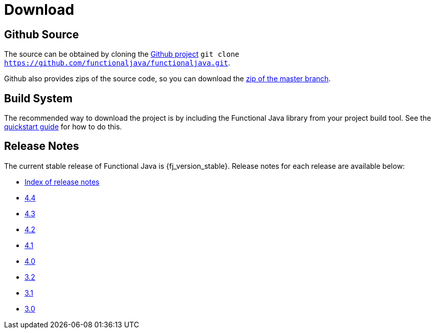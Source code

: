= Download
:jbake-type: page
:jbake-tags:
:jbake-status: published

== Github Source

The source can be obtained by cloning the https://github.com/functionaljava/functionaljava[Github project] `git clone https://github.com/functionaljava/functionaljava.git`.

Github also provides zips of the source code, so you can download the https://github.com/functionaljava/functionaljava/archive/master.zip[zip of the master branch].

== Build System

The recommended way to download the project is by including the Functional Java library from your project build tool.  See the link:quickstart.html[quickstart guide] for how to do this.

== Release Notes

The current stable release of Functional Java is {fj_version_stable}.  Release notes for each release are available below:

* https://github.com/functionaljava/functionaljava/blob/master/etc/release-notes/[Index of release notes]
* https://github.com/functionaljava/functionaljava/blob/master/etc/release-notes/release-notes-4.4.adoc[4.4]
* https://github.com/functionaljava/functionaljava/blob/master/etc/release-notes/release-notes-4.3.adoc[4.3]
* https://github.com/functionaljava/functionaljava/blob/master/etc/release-notes/release-notes-4.2.adoc[4.2]
* https://github.com/functionaljava/functionaljava/blob/master/etc/release-notes/release-notes-4.1.adoc[4.1]
* https://github.com/functionaljava/functionaljava/blob/master/etc/release-notes/release-notes-4.0.adoc[4.0]
* https://github.com/functionaljava/functionaljava/blob/master/etc/release-notes/release-notes-3.2.adoc[3.2]
* https://github.com/functionaljava/functionaljava/blob/master/etc/release-notes/release-notes-3.1.adoc[3.1]
* https://github.com/functionaljava/functionaljava/blob/master/etc/release-notes/release-notes-3.0.adoc[3.0]
